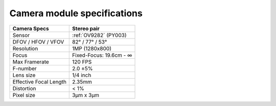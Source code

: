 Camera module specifications
****************************

.. list-table::
   :header-rows: 1

   * - Camera Specs
     - Stereo pair
   * - Sensor
     - :ref:`OV9282` (PY003)
   * - DFOV / HFOV / VFOV
     - 82° / 77° / 53°
   * - Resolution
     - 1MP (1280x800)
   * - Focus
     - Fixed-Focus: 19.6cm - ∞
   * - Max Framerate
     - 120 FPS
   * - F-number
     - 2.0 ±5%
   * - Lens size
     - 1/4 inch
   * - Effective Focal Length
     - 2.35mm
   * - Distortion
     - < 1%
   * - Pixel size
     - 3µm x 3µm